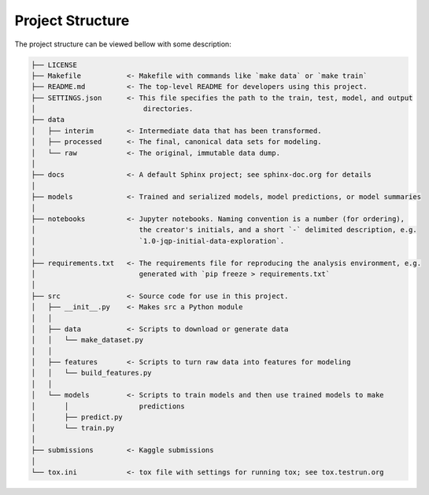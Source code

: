 Project Structure
====================

The project structure can be viewed bellow with some description:

.. code-block:: none

	├── LICENSE
	├── Makefile           <- Makefile with commands like `make data` or `make train`
	├── README.md          <- The top-level README for developers using this project.
	├── SETTINGS.json      <- This file specifies the path to the train, test, model, and output
	│                          directories. 
	├── data
	│   ├── interim        <- Intermediate data that has been transformed.
	│   ├── processed      <- The final, canonical data sets for modeling.
	│   └── raw            <- The original, immutable data dump.
	│
	├── docs               <- A default Sphinx project; see sphinx-doc.org for details
	│
	├── models             <- Trained and serialized models, model predictions, or model summaries
	│
	├── notebooks          <- Jupyter notebooks. Naming convention is a number (for ordering),
	│                         the creator's initials, and a short `-` delimited description, e.g.
	│                         `1.0-jqp-initial-data-exploration`.
	│
	├── requirements.txt   <- The requirements file for reproducing the analysis environment, e.g.
	│                         generated with `pip freeze > requirements.txt`
	│
	├── src                <- Source code for use in this project.
	│   ├── __init__.py    <- Makes src a Python module
	│   │
	│   ├── data           <- Scripts to download or generate data
	│   │   └── make_dataset.py
	│   │
	│   ├── features       <- Scripts to turn raw data into features for modeling
	│   │   └── build_features.py
	│   │
	│   └── models         <- Scripts to train models and then use trained models to make
	│       │                 predictions
	│       ├── predict.py
	│       └── train.py
	│
	├── submissions        <- Kaggle submissions
	│   
	└── tox.ini            <- tox file with settings for running tox; see tox.testrun.org